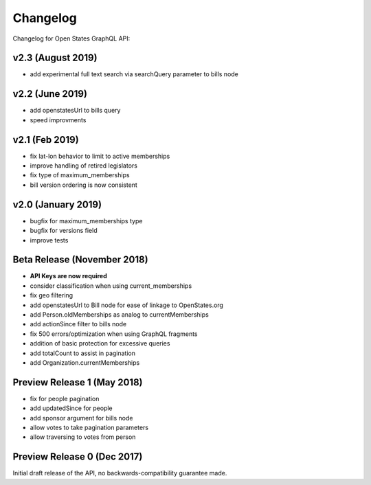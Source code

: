 Changelog
=========

Changelog for Open States GraphQL API:

v2.3 (August 2019)
------------------

* add experimental full text search via searchQuery parameter to bills node

v2.2 (June 2019)
-----------------

* add openstatesUrl to bills query
* speed improvments

v2.1 (Feb 2019)
------------------

* fix lat-lon behavior to limit to active memberships
* improve handling of retired legislators
* fix type of maximum_memberships
* bill version ordering is now consistent

v2.0 (January 2019)
-------------------

* bugfix for maximum_memberships type
* bugfix for versions field
* improve tests

Beta Release (November 2018)
-------------------------------

* **API Keys are now required**
* consider classification when using current_memberships
* fix geo filtering
* add openstatesUrl to Bill node for ease of linkage to OpenStates.org
* add Person.oldMemberships as analog to currentMemberships 
* add actionSince filter to bills node
* fix 500 errors/optimization when using GraphQL fragments
* addition of basic protection for excessive queries
* add totalCount to assist in pagination
* add Organization.currentMemberships


Preview Release 1 (May 2018)
----------------------------

* fix for people pagination
* add updatedSince for people
* add sponsor argument for bills node
* allow votes to take pagination parameters
* allow traversing to votes from person


Preview Release 0 (Dec 2017)
----------------------------

Initial draft release of the API, no backwards-compatibility guarantee made.
